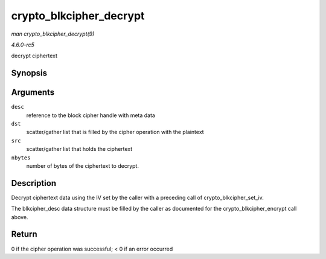 .. -*- coding: utf-8; mode: rst -*-

.. _API-crypto-blkcipher-decrypt:

========================
crypto_blkcipher_decrypt
========================

*man crypto_blkcipher_decrypt(9)*

*4.6.0-rc5*

decrypt ciphertext


Synopsis
========

.. c:function:: int crypto_blkcipher_decrypt( struct blkcipher_desc * desc, struct scatterlist * dst, struct scatterlist * src, unsigned int nbytes )

Arguments
=========

``desc``
    reference to the block cipher handle with meta data

``dst``
    scatter/gather list that is filled by the cipher operation with the
    plaintext

``src``
    scatter/gather list that holds the ciphertext

``nbytes``
    number of bytes of the ciphertext to decrypt.


Description
===========

Decrypt ciphertext data using the IV set by the caller with a preceding
call of crypto_blkcipher_set_iv.

The blkcipher_desc data structure must be filled by the caller as
documented for the crypto_blkcipher_encrypt call above.


Return
======

0 if the cipher operation was successful; < 0 if an error occurred


.. ------------------------------------------------------------------------------
.. This file was automatically converted from DocBook-XML with the dbxml
.. library (https://github.com/return42/sphkerneldoc). The origin XML comes
.. from the linux kernel, refer to:
..
.. * https://github.com/torvalds/linux/tree/master/Documentation/DocBook
.. ------------------------------------------------------------------------------
